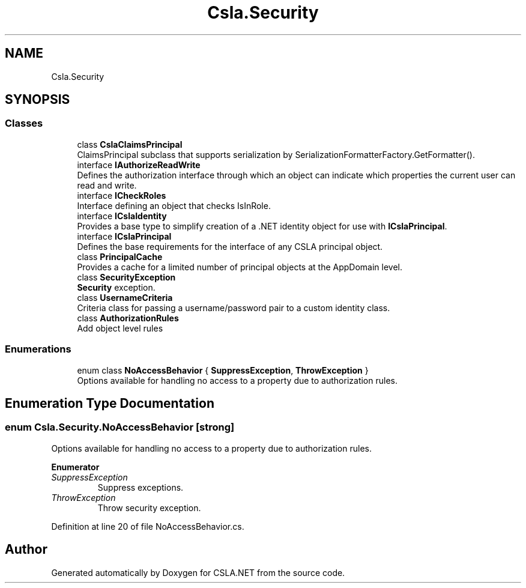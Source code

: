 .TH "Csla.Security" 3 "Thu Jul 22 2021" "Version 5.4.2" "CSLA.NET" \" -*- nroff -*-
.ad l
.nh
.SH NAME
Csla.Security
.SH SYNOPSIS
.br
.PP
.SS "Classes"

.in +1c
.ti -1c
.RI "class \fBCslaClaimsPrincipal\fP"
.br
.RI "ClaimsPrincipal subclass that supports serialization by SerializationFormatterFactory\&.GetFormatter()\&. "
.ti -1c
.RI "interface \fBIAuthorizeReadWrite\fP"
.br
.RI "Defines the authorization interface through which an object can indicate which properties the current user can read and write\&. "
.ti -1c
.RI "interface \fBICheckRoles\fP"
.br
.RI "Interface defining an object that checks IsInRole\&. "
.ti -1c
.RI "interface \fBICslaIdentity\fP"
.br
.RI "Provides a base type to simplify creation of a \&.NET identity object for use with \fBICslaPrincipal\fP\&. "
.ti -1c
.RI "interface \fBICslaPrincipal\fP"
.br
.RI "Defines the base requirements for the interface of any CSLA principal object\&. "
.ti -1c
.RI "class \fBPrincipalCache\fP"
.br
.RI "Provides a cache for a limited number of principal objects at the AppDomain level\&. "
.ti -1c
.RI "class \fBSecurityException\fP"
.br
.RI "\fBSecurity\fP exception\&. "
.ti -1c
.RI "class \fBUsernameCriteria\fP"
.br
.RI "Criteria class for passing a username/password pair to a custom identity class\&. "
.ti -1c
.RI "class \fBAuthorizationRules\fP"
.br
.RI "Add object level rules "
.in -1c
.SS "Enumerations"

.in +1c
.ti -1c
.RI "enum class \fBNoAccessBehavior\fP { \fBSuppressException\fP, \fBThrowException\fP }"
.br
.RI "Options available for handling no access to a property due to authorization rules\&. "
.in -1c
.SH "Enumeration Type Documentation"
.PP 
.SS "enum \fBCsla\&.Security\&.NoAccessBehavior\fP\fC [strong]\fP"

.PP
Options available for handling no access to a property due to authorization rules\&. 
.PP
\fBEnumerator\fP
.in +1c
.TP
\fB\fISuppressException \fP\fP
Suppress exceptions\&. 
.TP
\fB\fIThrowException \fP\fP
Throw security exception\&. 
.PP
Definition at line 20 of file NoAccessBehavior\&.cs\&.
.SH "Author"
.PP 
Generated automatically by Doxygen for CSLA\&.NET from the source code\&.
